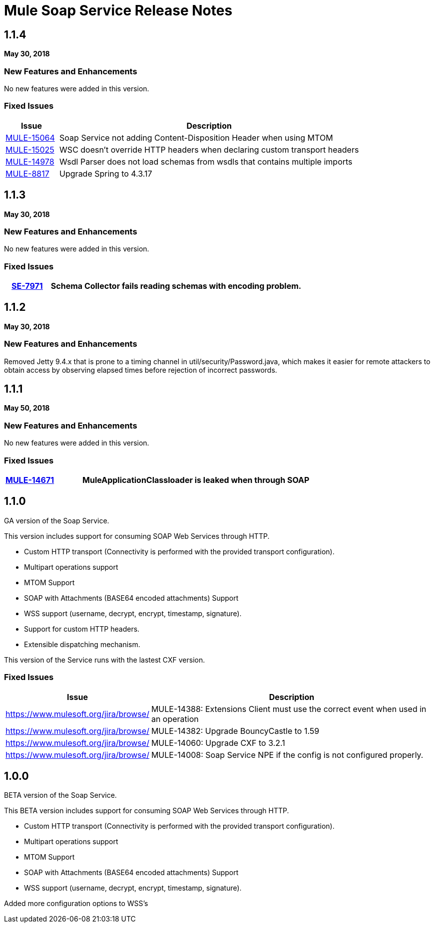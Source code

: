 = Mule Soap Service Release Notes
:keywords: soap, service, mule, wsdl, soa

== 1.1.4
*May 30, 2018*

=== New Features and Enhancements

No new features were added in this version.

=== Fixed Issues

[%header,cols="15a,85a"]
|===
|Issue |Description
| https://www.mulesoft.org/jira/browse/MULE-15064[MULE-15064]| Soap Service not adding Content-Disposition Header when using MTOM
| https://www.mulesoft.org/jira/browse/MULE-15025[MULE-15025] | WSC doesn't override HTTP headers when declaring custom transport headers
| https://www.mulesoft.org/jira/browse/MULE-14978[MULE-14978] | Wsdl Parser does not load schemas from wsdls that contains multiple imports
| https://www.mulesoft.org/jira/browse/MULE-8817[MULE-8817] | Upgrade Spring to 4.3.17
|===

== 1.1.3
*May 30, 2018*

=== New Features and Enhancements

No new features were added in this version.

=== Fixed Issues

[%header,cols="15a,85a"]
|===
| https://www.mulesoft.org/jira/browse/SE-7971[SE-7971] | Schema Collector fails reading schemas with encoding problem.
|===

== 1.1.2
*May 30, 2018*

=== New Features and Enhancements

Removed Jetty 9.4.x that is prone to a timing channel in util/security/Password.java, which makes it easier for remote attackers to obtain access by observing elapsed times before rejection of incorrect passwords.

== 1.1.1
*May 50, 2018*

=== New Features and Enhancements

No new features were added in this version.

=== Fixed Issues

[%header,cols="15a,85a"]
|===
| https://www.mulesoft.org/jira/browse/MULE-14671[MULE-14671] | MuleApplicationClassloader is leaked when through SOAP
|===

== 1.1.0

GA version of the Soap Service.

This version includes support for consuming SOAP Web Services through HTTP.

* Custom HTTP transport (Connectivity is performed with the provided transport configuration).
* Multipart operations support
* MTOM Support
* SOAP with Attachments (BASE64 encoded attachments) Support
* WSS support (username, decrypt, encrypt, timestamp, signature).
* Support for custom HTTP headers.
* Extensible dispatching mechanism.

This version of the Service runs with the lastest CXF version.

=== Fixed Issues

[%header,cols="15a,85a"]
|===
|Issue |Description
| https://www.mulesoft.org/jira/browse/[]| MULE-14388: Extensions Client must use the correct event when used in an operation
| https://www.mulesoft.org/jira/browse/[]| MULE-14382: Upgrade BouncyCastle to 1.59
| https://www.mulesoft.org/jira/browse/[]| MULE-14060: Upgrade CXF to 3.2.1 
| https://www.mulesoft.org/jira/browse/[]| MULE-14008: Soap Service NPE if the config is not configured properly.
|===


== 1.0.0 

BETA version of the Soap Service.

This BETA version includes support for consuming SOAP Web Services through HTTP.

* Custom HTTP transport (Connectivity is performed with the provided transport configuration).
* Multipart operations support
* MTOM Support
* SOAP with Attachments (BASE64 encoded attachments) Support
* WSS support (username, decrypt, encrypt, timestamp, signature).


Added more configuration options to WSS’s
